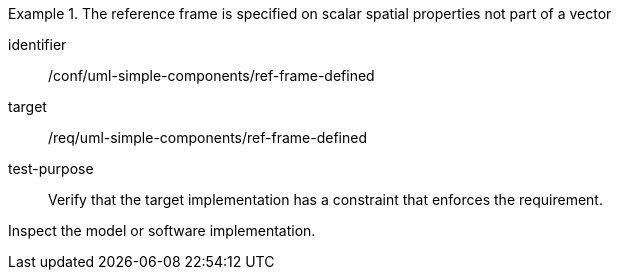 [abstract_test]
.The reference frame is specified on scalar spatial properties not part of a vector
====
[%metadata]
identifier:: /conf/uml-simple-components/ref-frame-defined

target:: /req/uml-simple-components/ref-frame-defined

test-purpose:: Verify that the target implementation has a constraint that enforces the requirement.

[.component,class=test method]
=====
Inspect the model or software implementation.
=====
====

